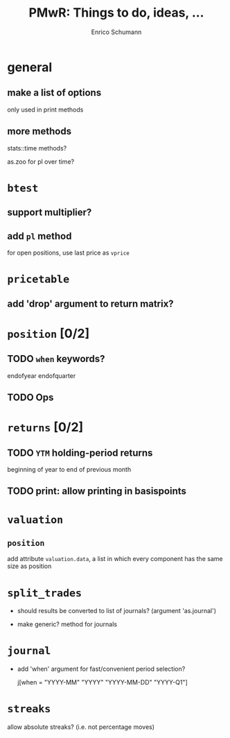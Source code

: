#+TITLE: PMwR: Things to do, ideas, ...
#+AUTHOR: Enrico Schumann
#+CATEGORY: PMwR

* general

** make a list of options

   only used in print methods


** more methods

   stats::time methods?

   as.zoo for pl over time?

   

* =btest=

** support multiplier?


** add =pl= method

   for open positions, use last price as =vprice=


* =pricetable=

** add 'drop' argument to return matrix?


* =position= [0/2]

** TODO =when= keywords?

   endofyear
   endofquarter

** TODO Ops




* =returns= [0/2]

** TODO =YTM= holding-period returns

   beginning of year to end of previous month

** TODO print: allow printing in basispoints



* =valuation=

** =position=

   add attribute =valuation.data=, a list in which
   every component has the same size as position


* =split_trades=

- should results be converted to list of journals?
  (argument 'as.journal')

- make generic? method for journals


* =journal=

- add 'when' argument for fast/convenient period
  selection?

    j[when = "YYYY-MM"
             "YYYY"
             "YYYY-MM-DD"
             "YYYY-Q1"]

* =streaks=

  allow absolute streaks? (i.e. not percentage moves)
